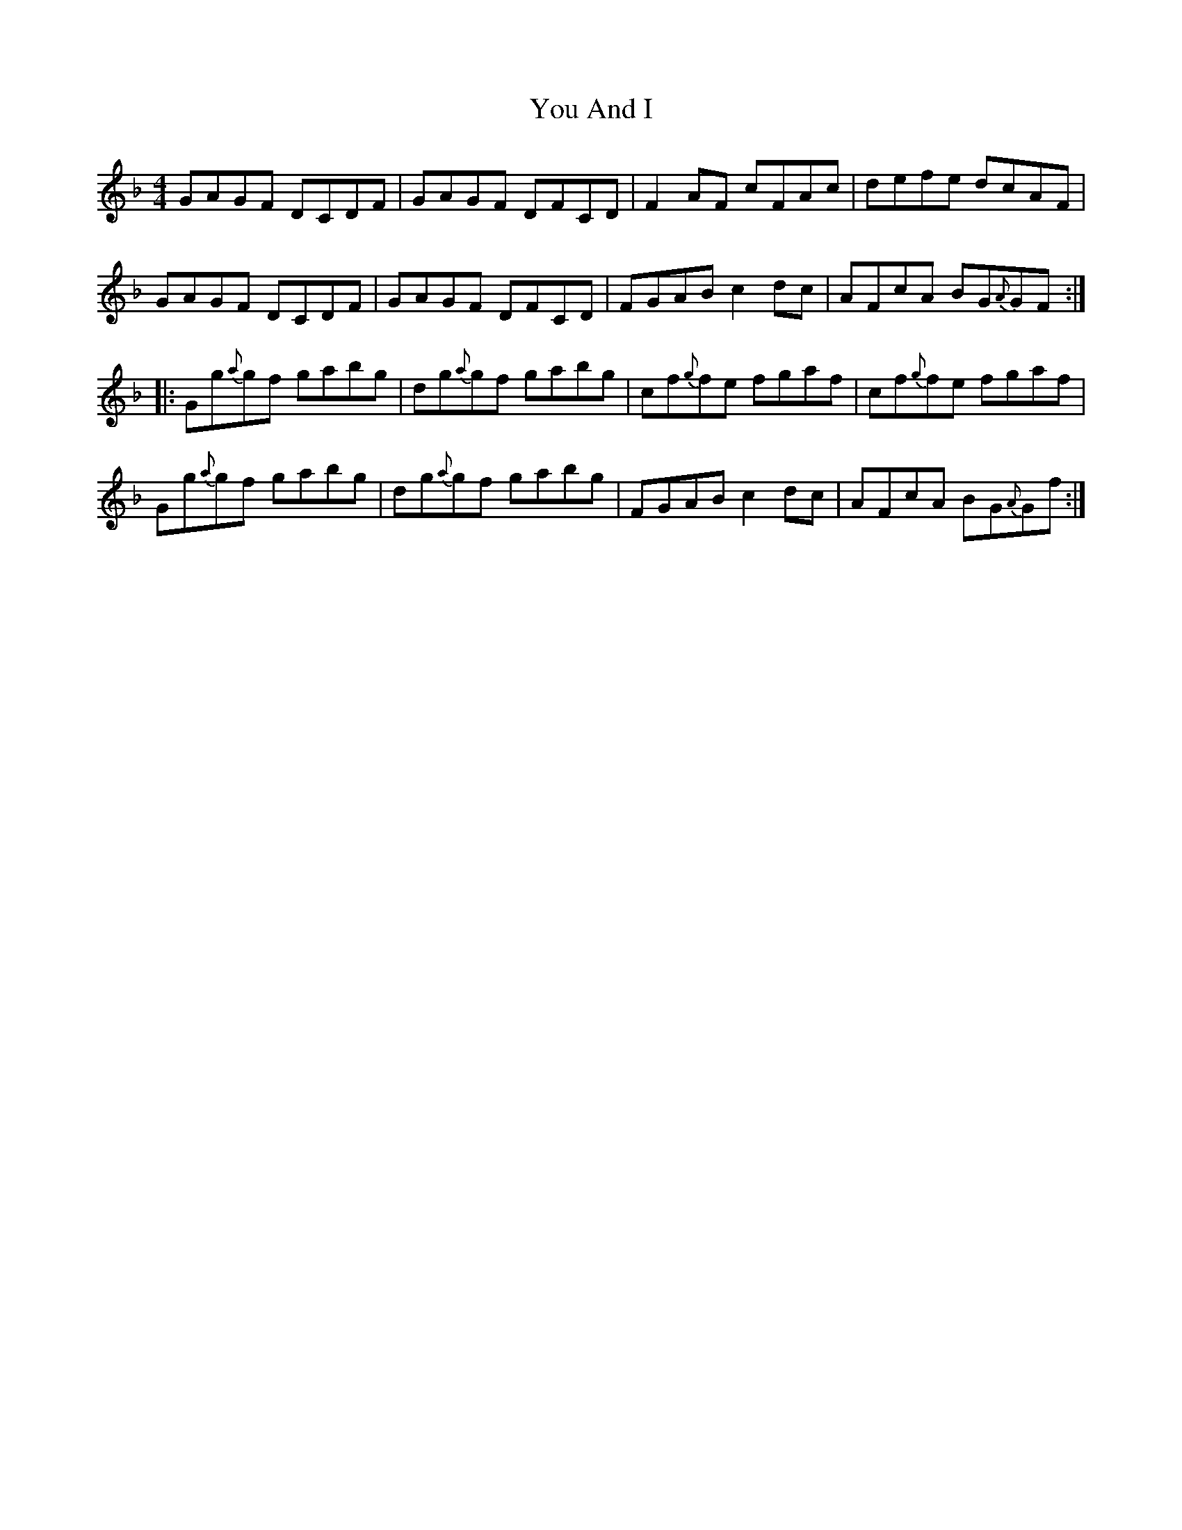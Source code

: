 X: 43530
T: You And I
R: reel
M: 4/4
K: Gdorian
GAGF DCDF|GAGF DFCD|F2AF cFAc|defe dcAF|
GAGF DCDF|GAGF DFCD|FGAB c2 dc|AFcA BG{A}GF:|
|:Gg{a}gf gabg|dg{a}gf gabg|cf{g}fe fgaf|cf{g}fe fgaf|
Gg{a}gf gabg|dg{a}gf gabg|FGAB c2 dc|AFcA BG{A}Gf:|

